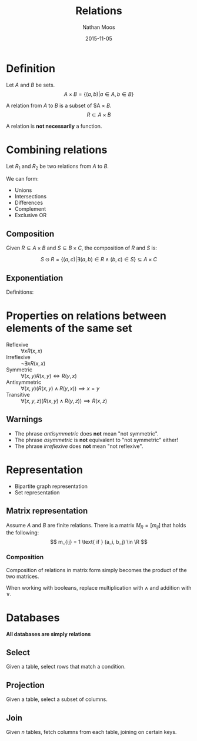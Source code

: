 #+TITLE: Relations
#+AUTHOR: Nathan Moos
#+DATE: 2015-11-05
#+LATEX_HEADER: \usepackage{cancel}
#+LATEX_HEADER: \newcommand*\R{\mathbb{R}}

* Definition

Let $A$ and $B$ be sets.
$$ A \times B = \{ (a, b) | a \in A, b \in B \} $$

A relation from $A$ to $B$ is a subset of $A \times $B$.
$$ R \subset A \times B $$

\begin{align*}
R(a, b) &\iff (a, b) \in R \\
\cancel{R}(a, b) &\iff (a, b) \not\in R
\end{align*}

A relation is *not necessarily* a function.

* Combining relations

Let $R_1$ and $R_2$ be two relations from $A$ to $B$. 

We can form:
- Unions
- Intersections
- Differences
- Complement
- Exclusive OR

** Composition
   
Given $R \subseteq A \times B$ and $S \subseteq B \times C$, the composition of
$R$ and $S$ is:

$$ S \odot R = \{ (a, c) | \exists (a, b) \in R \land (b, c) \in S \} \subseteq A \times C $$

** Exponentiation

Definitions:
\begin{align*}
R^1 &= R \\
R^{n+1} &= R^n \odot R
\end{align*}
* Properties on relations between elements of the same set

- Reflexive :: $\forall x R(x, x)$
- Irreflexive :: $\lnot \exists x R(x, x)$
- Symmetric :: $\forall (x, y) R(x, y) \iff R(y, x)$
- Antisymmetric :: $\forall (x, y) (R(x, y) \land R(y, x)) \implies x = y$
- Transitive :: $\forall (x, y, z) (R(x, y) \land R(y, z)) \implies R(x, z)$

** Warnings

- The phrase /antisymmetric/ does *not* mean "not symmetric".
- The phrase /asymmetric/ is *not* equivalent to "not symmetric" either!
- The phrase /irreflexive/ does *not* mean "not reflexive".
* Representation

- Bipartite graph representation 
- Set representation 
  
** Matrix representation

Assume $A$ and $B$ are finite relations. There is a matrix $M_R = [ m_{ij} ]$
that holds the following:
$$ m_{ij} = 1 \text{ if } (a_i, b_j) \in \R $$

*** Composition

Composition of relations in matrix form simply becomes the product of the two
matrices.

When working with booleans, replace multiplication with $\land$ and addition
with $\lor$.

* Databases
  *All databases are simply relations*
  
** Select
   
Given a table, select rows that match a condition.

** Projection
   
Given a table, select a subset of columns.

** Join
   
Given $n$ tables, fetch columns from each table, joining on certain keys.
